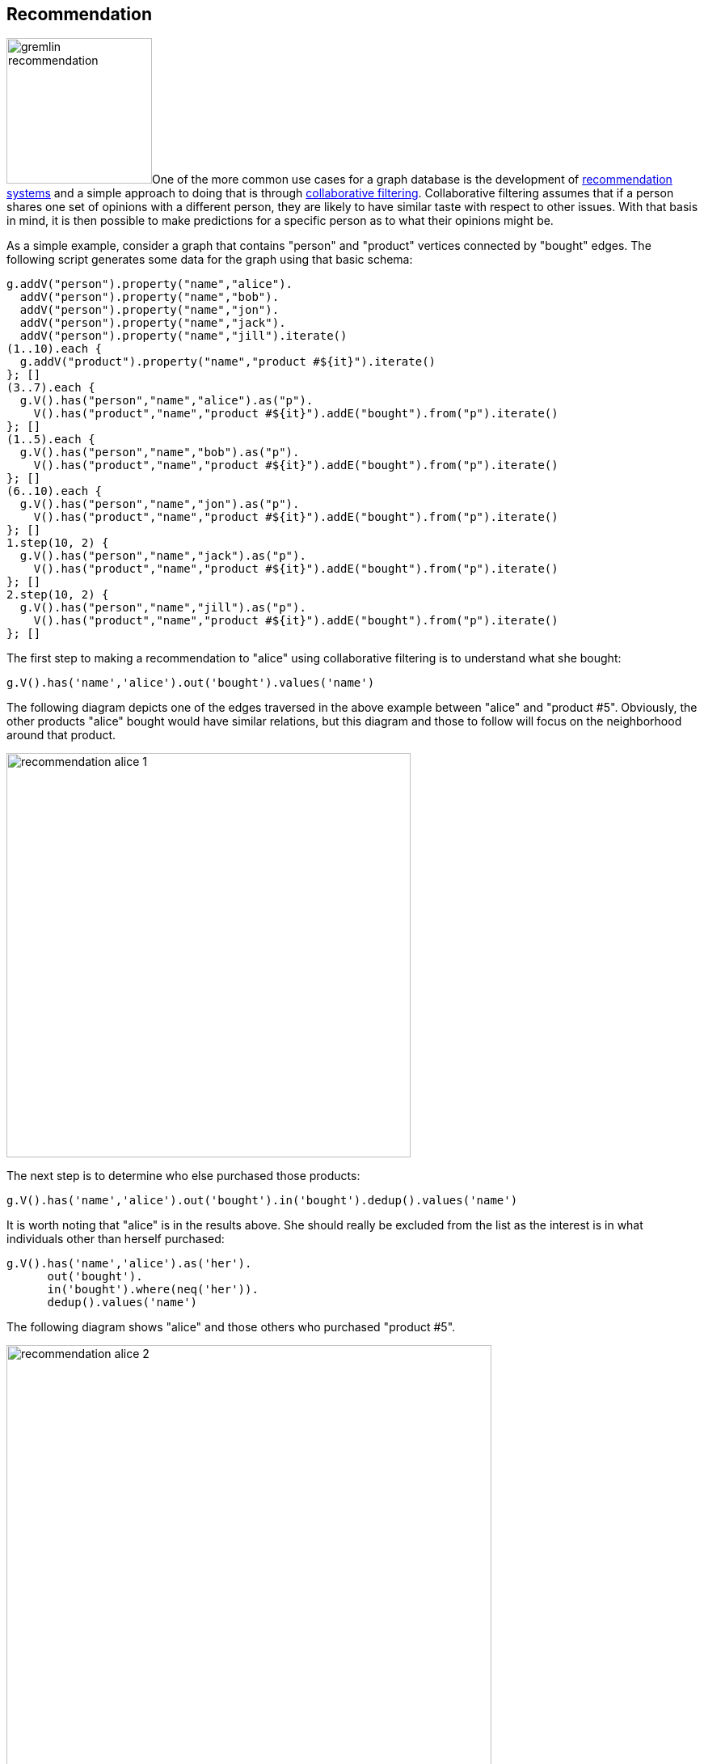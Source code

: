 ////
Licensed to the Apache Software Foundation (ASF) under one or more
contributor license agreements.  See the NOTICE file distributed with
this work for additional information regarding copyright ownership.
The ASF licenses this file to You under the Apache License, Version 2.0
(the "License"); you may not use this file except in compliance with
the License.  You may obtain a copy of the License at

  http://www.apache.org/licenses/LICENSE-2.0

Unless required by applicable law or agreed to in writing, software
distributed under the License is distributed on an "AS IS" BASIS,
WITHOUT WARRANTIES OR CONDITIONS OF ANY KIND, either express or implied.
See the License for the specific language governing permissions and
limitations under the License.
////
[[recommendation]]
== Recommendation

image:gremlin-recommendation.png[float=left,width=180]One of the more common use cases for a graph database is the
development of link:https://en.wikipedia.org/wiki/Recommender_system[recommendation systems] and a simple approach to
doing that is through link:https://en.wikipedia.org/wiki/Collaborative_filtering[collaborative filtering].
Collaborative filtering assumes that if a person shares one set of opinions with a different person, they are likely to
have similar taste with respect to other issues. With that basis in mind, it is then possible to make predictions for a
specific person as to what their opinions might be.

As a simple example, consider a graph that contains "person" and "product" vertices connected by "bought" edges. The
following script generates some data for the graph using that basic schema:

[gremlin-groovy]
----
g.addV("person").property("name","alice").
  addV("person").property("name","bob").
  addV("person").property("name","jon").
  addV("person").property("name","jack").
  addV("person").property("name","jill").iterate()
(1..10).each {
  g.addV("product").property("name","product #${it}").iterate()
}; []
(3..7).each {
  g.V().has("person","name","alice").as("p").
    V().has("product","name","product #${it}").addE("bought").from("p").iterate()
}; []
(1..5).each {
  g.V().has("person","name","bob").as("p").
    V().has("product","name","product #${it}").addE("bought").from("p").iterate()
}; []
(6..10).each {
  g.V().has("person","name","jon").as("p").
    V().has("product","name","product #${it}").addE("bought").from("p").iterate()
}; []
1.step(10, 2) {
  g.V().has("person","name","jack").as("p").
    V().has("product","name","product #${it}").addE("bought").from("p").iterate()
}; []
2.step(10, 2) {
  g.V().has("person","name","jill").as("p").
    V().has("product","name","product #${it}").addE("bought").from("p").iterate()
}; []
----

The first step to making a recommendation to "alice" using collaborative filtering is to understand what she bought:

[gremlin-groovy,existing]
----
g.V().has('name','alice').out('bought').values('name')
----

The following diagram depicts one of the edges traversed in the above example between "alice" and "product #5".
Obviously, the other products "alice" bought would have similar relations, but this diagram and those to follow will
focus on the neighborhood around that product.

image:recommendation-alice-1.png[width=500]

The next step is to determine who else purchased those products:

[gremlin-groovy,existing]
----
g.V().has('name','alice').out('bought').in('bought').dedup().values('name')
----

It is worth noting that "alice" is in the results above. She should really be excluded from the list as the
interest is in what individuals other than herself purchased:

[gremlin-groovy,existing]
----
g.V().has('name','alice').as('her').
      out('bought').
      in('bought').where(neq('her')).
      dedup().values('name')
----

The following diagram shows "alice" and those others who purchased "product #5".

image:recommendation-alice-2.png[width=600]

The knowledge of the people who bought the same things as "alice" can then be used to find the set of products that
they bought:

[gremlin-groovy,existing]
----
g.V().has('name','alice').as('her').
      out('bought').
      in('bought').where(neq('her')).
      out('bought').
      dedup().values('name')
----

image:recommendation-alice-3.png[width=800]

This set of products could be the basis for recommendation, but it is important to remember that "alice" may have
already purchased some of these products and it would be better to not pester her with recommendations for products
that she already owns. Those products she already purchased can be excluded as follows:

[gremlin-groovy,existing]
----
g.V().has('name','alice').as('her').
      out('bought').aggregate('self').
      in('bought').where(neq('her')).
      out('bought').where(without('self')).
      dedup().values('name')
----

image:recommendation-alice-4.png[width=800]

The final step would be to group the remaining products (instead of `dedup()` which was mostly done for demonstration
purposes) to form a ranking:

[gremlin-groovy,existing]
----
g.V().has('person','name','alice').as('her').     <1>
      out('bought').aggregate('self').            <2>
      in('bought').where(neq('her')).             <3>
      out('bought').where(without('self')).       <4>
      groupCount().
      order(local).
        by(values, desc)                          <5>
----

<1> Find "alice" who is the person for whom the product recommendation is being made.
<2> Traverse to the products that "alice" bought and gather them for later use in the traversal.
<3> Traverse to the "person" vertices who bought the products that "alice" bought and exclude "alice" herself from that list.
<4> Given those people who bought similar products to "alice", find the products that they bought and exclude those that she already bought.
<5> Group the products and count the number of times they were purchased by others to come up with a ranking of products to recommend to "alice".

The previous example was already described as "basic" and obviously could take into account whatever data is available
to further improve the quality of the recommendation (e.g. product ratings, times of purchase, etc.).  One option to
improve the quality of what is recommended (without expanding the previous dataset) might be to choose the person
vertices that make up the recommendation to "alice" who have the largest common set of purchases.

Looking back to the previous code example, consider its more strip down representation that shows those individuals
who have at least one product in common:

[gremlin-groovy,existing]
----
g.V().has("person","name","alice").as("alice").
      out("bought").aggregate("self").
      in("bought").where(neq("alice")).dedup()
----

Next, do some grouping to find count how many products they have in common:

[gremlin-groovy,existing]
----
g.V().has("person","name","alice").as("alice").
      out("bought").aggregate("self").
      in("bought").where(neq("alice")).dedup().
      group().
        by().by(out("bought").
      where(within("self")).count())
----

The above output shows that the best that can be expected is three common products. The traversal needs to be aware of
that maximum:

[gremlin-groovy,existing]
----
g.V().has("person","name","alice").as("alice").
      out("bought").aggregate("self").
      in("bought").where(neq("alice")).dedup().
      group().
        by().by(out("bought").
      where(within("self")).count()).
      select(values).
      order(local).
        by(desc).limit(local, 1).unfold()
----

With the maximum value available, it can be used to chose those "person" vertices that have the three products in
common:

[gremlin-groovy,existing]
----
g.V().has("person","name","alice").as("alice").
      out("bought").aggregate("self").
      in("bought").where(neq("alice")).dedup().
      group().
        by().by(out("bought").
      where(within("self")).count()).as("g").
      select(values).
      order(local).
        by(desc).limit(local, 1).as("m").
      select("g").unfold().
      where(select(values).as("m")).select(keys)
----

Now that there is a list of "person" vertices to base the recommendation on, traverse to the products that they
purchased:

[gremlin-groovy,existing]
----
g.V().has("person","name","alice").as("alice").
      out("bought").aggregate("self").
      in("bought").where(neq("alice")).dedup().
      group().
        by().by(out("bought").
      where(within("self")).count()).as("g").
      select(values).
      order(local).
        by(desc).limit(local, 1).as("m").
      select("g").unfold().
      where(select(values).as("m")).select(keys).
      out("bought").where(without("self"))
----

The above output shows that one product is held in common making it the top recommendation:

[gremlin-groovy,existing]
----
g.V().has("person","name","alice").as("alice").
      out("bought").aggregate("self").
      in("bought").where(neq("alice")).dedup().
      group().
        by().by(out("bought").
      where(within("self")).count()).as("g").
      select(values).
      order(local).
        by(desc).limit(local, 1).as("m").
      select("g").unfold().
      where(select(values).as("m")).select(keys).
      out("bought").where(without("self")).
      groupCount().
      order(local).
        by(values, desc).
        by(select(keys).values("name")).
      unfold().select(keys).values("name")
----

In considering the practical applications of this recipe, it is worth revisiting the earlier "basic" version of the
recommendation algorithm:

[gremlin-groovy,existing]
----
g.V().has('person','name','alice').as('her').
      out('bought').aggregate('self').
      in('bought').where(neq('her')).
      out('bought').where(without('self')).
      groupCount().
      order(local).
        by(values, desc)
----

The above traversal performs a full ranking of items based on all the connected data. That could be a time consuming
operation depending on the number of paths being traversed. As it turns out, recommendations don't need to have perfect
knowledge of all data to provide a "pretty good" approximation of a recommendation. It can therefore make sense to
place additional limits on the traversal to have it better return more quickly at the expense of examining less data.


Gremlin provides a number of steps that can help with these limits like:
link:https://tinkerpop.apache.org/docs/x.y.z/reference/#coin-step[coin()],
link:https://tinkerpop.apache.org/docs/x.y.z/reference/#sample-step[sample()], and
link:https://tinkerpop.apache.org/docs/x.y.z/reference/#timelimit-step[timeLimit()]. For example, to have the
traversal sample the data for no longer than one second, the previous "basic" recommendation could be changed to:

[gremlin-groovy,existing]
----
g.V().has('person','name','alice').as('her').
      out('bought').aggregate('self').
      in('bought').where(neq('her')).
      out('bought').where(without('self')).timeLimit(1000).
      groupCount().
      order(local).
        by(values, desc)
----

In using sampling methods, it is important to consider that the natural ordering of edges in the graph may not produce
an ideal sample for the recommendation. For example, if the edges end up being returned oldest first, then the
recommendation will be based on the oldest data, which would not be ideal. As with any traversal, it is important to
understand the nature of the graph being traversed and the behavior of the underlying graph database to properly
achieve the desired outcome.
